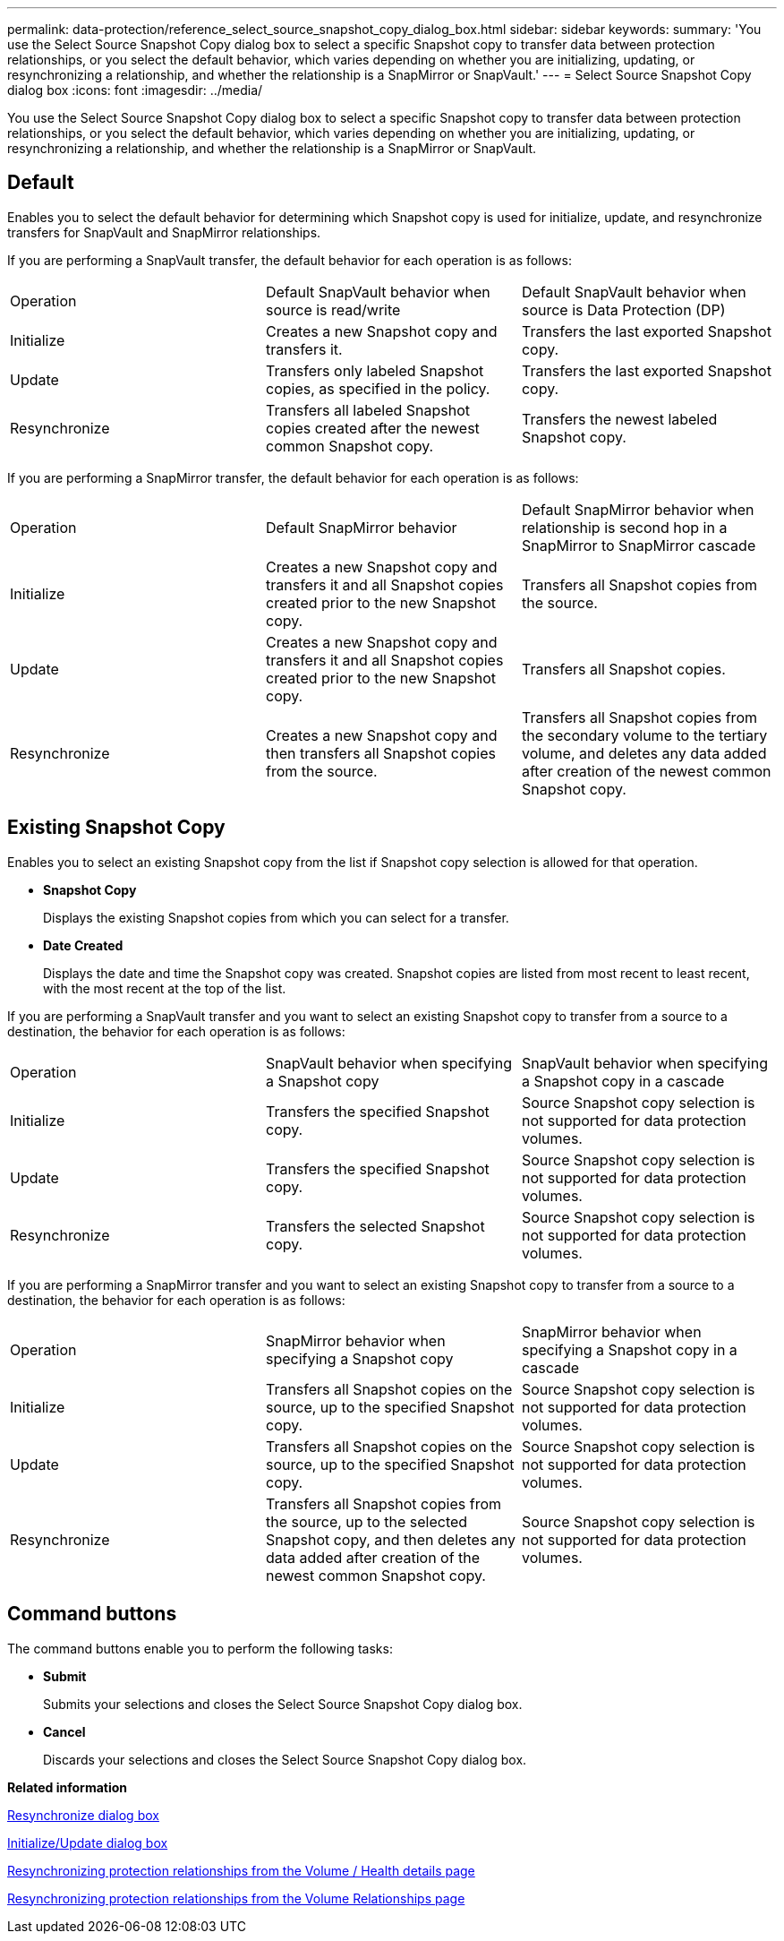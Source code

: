 ---
permalink: data-protection/reference_select_source_snapshot_copy_dialog_box.html
sidebar: sidebar
keywords: 
summary: 'You use the Select Source Snapshot Copy dialog box to select a specific Snapshot copy to transfer data between protection relationships, or you select the default behavior, which varies depending on whether you are initializing, updating, or resynchronizing a relationship, and whether the relationship is a SnapMirror or SnapVault.'
---
= Select Source Snapshot Copy dialog box
:icons: font
:imagesdir: ../media/

[.lead]
You use the Select Source Snapshot Copy dialog box to select a specific Snapshot copy to transfer data between protection relationships, or you select the default behavior, which varies depending on whether you are initializing, updating, or resynchronizing a relationship, and whether the relationship is a SnapMirror or SnapVault.

== Default

Enables you to select the default behavior for determining which Snapshot copy is used for initialize, update, and resynchronize transfers for SnapVault and SnapMirror relationships.

If you are performing a SnapVault transfer, the default behavior for each operation is as follows:

|===
| Operation| Default SnapVault behavior when source is read/write| Default SnapVault behavior when source is Data Protection (DP)
a|
Initialize
a|
Creates a new Snapshot copy and transfers it.
a|
Transfers the last exported Snapshot copy.
a|
Update
a|
Transfers only labeled Snapshot copies, as specified in the policy.
a|
Transfers the last exported Snapshot copy.
a|
Resynchronize
a|
Transfers all labeled Snapshot copies created after the newest common Snapshot copy.
a|
Transfers the newest labeled Snapshot copy.
|===
If you are performing a SnapMirror transfer, the default behavior for each operation is as follows:

|===
| Operation| Default SnapMirror behavior| Default SnapMirror behavior when relationship is second hop in a SnapMirror to SnapMirror cascade
a|
Initialize
a|
Creates a new Snapshot copy and transfers it and all Snapshot copies created prior to the new Snapshot copy.
a|
Transfers all Snapshot copies from the source.
a|
Update
a|
Creates a new Snapshot copy and transfers it and all Snapshot copies created prior to the new Snapshot copy.
a|
Transfers all Snapshot copies.
a|
Resynchronize
a|
Creates a new Snapshot copy and then transfers all Snapshot copies from the source.
a|
Transfers all Snapshot copies from the secondary volume to the tertiary volume, and deletes any data added after creation of the newest common Snapshot copy.
|===

== Existing Snapshot Copy

Enables you to select an existing Snapshot copy from the list if Snapshot copy selection is allowed for that operation.

* *Snapshot Copy*
+
Displays the existing Snapshot copies from which you can select for a transfer.

* *Date Created*
+
Displays the date and time the Snapshot copy was created. Snapshot copies are listed from most recent to least recent, with the most recent at the top of the list.

If you are performing a SnapVault transfer and you want to select an existing Snapshot copy to transfer from a source to a destination, the behavior for each operation is as follows:

|===
| Operation| SnapVault behavior when specifying a Snapshot copy| SnapVault behavior when specifying a Snapshot copy in a cascade
a|
Initialize
a|
Transfers the specified Snapshot copy.
a|
Source Snapshot copy selection is not supported for data protection volumes.
a|
Update
a|
Transfers the specified Snapshot copy.
a|
Source Snapshot copy selection is not supported for data protection volumes.
a|
Resynchronize
a|
Transfers the selected Snapshot copy.
a|
Source Snapshot copy selection is not supported for data protection volumes.
|===
If you are performing a SnapMirror transfer and you want to select an existing Snapshot copy to transfer from a source to a destination, the behavior for each operation is as follows:

|===
| Operation| SnapMirror behavior when specifying a Snapshot copy| SnapMirror behavior when specifying a Snapshot copy in a cascade
a|
Initialize
a|
Transfers all Snapshot copies on the source, up to the specified Snapshot copy.
a|
Source Snapshot copy selection is not supported for data protection volumes.
a|
Update
a|
Transfers all Snapshot copies on the source, up to the specified Snapshot copy.
a|
Source Snapshot copy selection is not supported for data protection volumes.
a|
Resynchronize
a|
Transfers all Snapshot copies from the source, up to the selected Snapshot copy, and then deletes any data added after creation of the newest common Snapshot copy.
a|
Source Snapshot copy selection is not supported for data protection volumes.
|===

== Command buttons

The command buttons enable you to perform the following tasks:

* *Submit*
+
Submits your selections and closes the Select Source Snapshot Copy dialog box.

* *Cancel*
+
Discards your selections and closes the Select Source Snapshot Copy dialog box.

*Related information*

xref:reference_resynchronize_dialog_box.adoc[Resynchronize dialog box]

xref:reference_initialize_update_relationship_dialog_box.adoc[Initialize/Update dialog box]

xref:task_resynchronize_protection_relationships_voldtls.adoc[Resynchronizing protection relationships from the Volume / Health details page]

xref:task_resynchronize_protection_relationships.adoc[Resynchronizing protection relationships from the Volume Relationships page]
